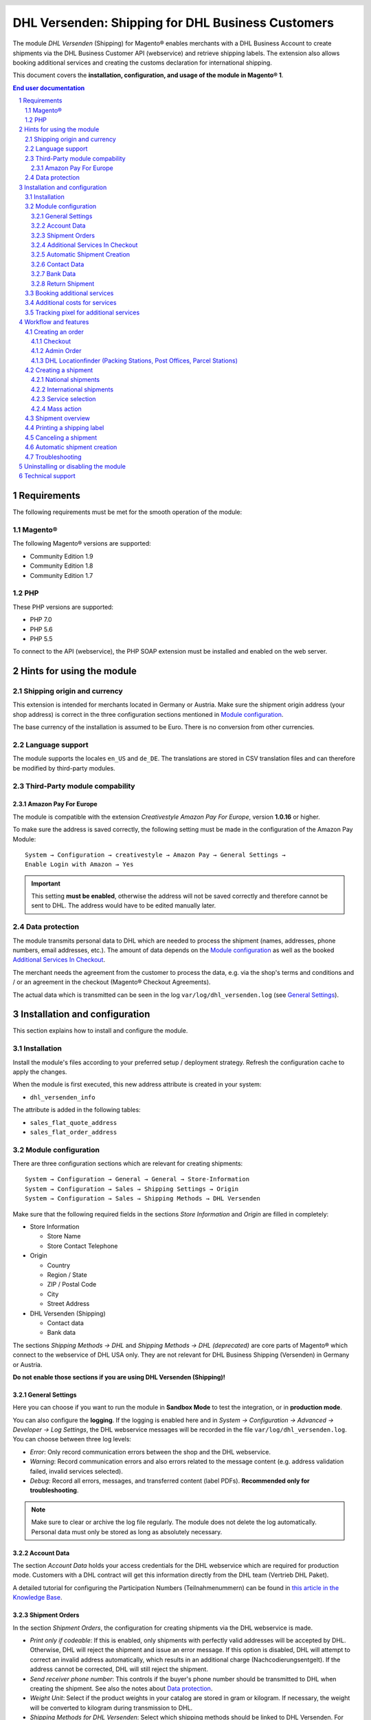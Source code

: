 .. |date| date:: %Y-%m-%d
.. |year| date:: %Y

.. footer::
   .. class:: footertable

   +-------------------------+-------------------------+
   | Last updated: |date|    | .. class:: rightalign   |
   |                         |                         |
   |                         | ###Page###/###Total###  |
   +-------------------------+-------------------------+

.. header::
   .. image:: images/dhl.jpg
      :width: 4.5cm
      :height: 1.2cm
      :align: right

.. sectnum::

==================================================
DHL Versenden: Shipping for DHL Business Customers
==================================================

The module *DHL Versenden* (Shipping) for Magento® enables merchants with a DHL Business
Account to create shipments via the DHL Business Customer API (webservice) and
retrieve shipping labels. The extension also allows booking additional services
and creating the customs declaration for international shipping.

This document covers the **installation, configuration, and usage of the module
in Magento® 1**.

.. raw:: pdf

   PageBreak

.. contents:: End user documentation

.. raw:: pdf

   PageBreak

Requirements
============

The following requirements must be met for the smooth operation of the module:

Magento®
--------

The following Magento® versions are supported:

- Community Edition 1.9
- Community Edition 1.8
- Community Edition 1.7

PHP
---

These PHP versions are supported:

- PHP 7.0
- PHP 5.6
- PHP 5.5

To connect to the API (webservice), the PHP SOAP extension must be installed
and enabled on the web server.

Hints for using the module
==========================

Shipping origin and currency
----------------------------

This extension is intended for merchants located in Germany or Austria.
Make sure the shipment origin address (your shop address) is correct in the
three configuration sections mentioned in `Module configuration`_.

The base currency of the installation is assumed to be Euro. There is no conversion
from other currencies.

Language support
----------------

The module supports the locales ``en_US`` and ``de_DE``. The translations are stored
in CSV translation files and can therefore be modified by third-party modules.

Third-Party module compability
------------------------------

Amazon Pay For Europe
~~~~~~~~~~~~~~~~~~~~~

The module is compatible with the extension *Creativestyle Amazon Pay For Europe*,
version **1.0.16** or higher.

To make sure the address is saved correctly, the following setting must be made in the
configuration of the Amazon Pay Module:

::

    System → Configuration → creativestyle → Amazon Pay → General Settings →
    Enable Login with Amazon → Yes

.. admonition:: Important

   This setting **must be enabled**, otherwise the address will not be saved correctly and
   therefore cannot be sent to DHL. The address would have to be edited manually later.

Data protection
---------------

The module transmits personal data to DHL which are needed to process the shipment (names,
addresses, phone numbers, email addresses, etc.). The amount of data depends on the
`Module configuration`_ as well as the booked `Additional Services In Checkout`_.

The merchant needs the agreement from the customer to process the data, e.g. via the shop's
terms and conditions and / or an agreement in the checkout (Magento® Checkout Agreements).

The actual data which is transmitted can be seen in the log ``var/log/dhl_versenden.log``
(see `General Settings`_).

.. raw:: pdf

   PageBreak

Installation and configuration
==============================

This section explains how to install and configure the module.

Installation
------------

Install the module's files according to your preferred setup / deployment strategy.
Refresh the configuration cache to apply the changes.

When the module is first executed, this new address attribute is created in
your system:

- ``dhl_versenden_info``

The attribute is added in the following tables:

- ``sales_flat_quote_address``
- ``sales_flat_order_address``

Module configuration
--------------------

There are three configuration sections which are relevant for creating shipments:

::

    System → Configuration → General → General → Store-Information
    System → Configuration → Sales → Shipping Settings → Origin
    System → Configuration → Sales → Shipping Methods → DHL Versenden

Make sure that the following required fields in the sections *Store Information*
and *Origin* are filled in completely:

* Store Information

  * Store Name
  * Store Contact Telephone

* Origin

  * Country
  * Region / State
  * ZIP / Postal Code
  * City
  * Street Address

* DHL Versenden (Shipping)

  * Contact data
  * Bank data

The sections *Shipping Methods → DHL* and *Shipping Methods → DHL (deprecated)*
are core parts of Magento® which connect to the webservice of DHL USA only.
They are not relevant for DHL Business Shipping (Versenden) in Germany or Austria.

**Do not enable those sections if you are using DHL Versenden (Shipping)!**

.. raw:: pdf

   PageBreak

General Settings
~~~~~~~~~~~~~~~~

Here you can choose if you want to run the module in **Sandbox Mode** to test the integration,
or in **production mode**.

You can also configure the **logging**. If the logging is enabled here and
in *System → Configuration → Advanced → Developer → Log Settings*, the DHL
webservice messages will be recorded in the file ``var/log/dhl_versenden.log``.
You can choose between three log levels:

* *Error*: Only record communication errors between the shop and the DHL webservice.
* *Warning*: Record communication errors and also errors related to the message
  content (e.g. address validation failed, invalid services selected).
* *Debug*: Record all errors, messages, and transferred content (label PDFs). **Recommended
  only for troubleshooting**.

.. admonition:: Note

   Make sure to clear or archive the log file regularly. The module does not delete the log
   automatically. Personal data must only be stored as long as absolutely necessary.

Account Data
~~~~~~~~~~~~

The section *Account Data* holds your access credentials for the DHL webservice
which are required for production mode. Customers with a DHL contract will get
this information directly from the DHL team (Vertrieb DHL Paket).

A detailed tutorial for configuring the Participation Numbers (Teilnahmenummern) can
be found in `this article in the Knowledge Base <http://dhl.support.netresearch.de/support/solutions/articles/12000024659>`_.

Shipment Orders
~~~~~~~~~~~~~~~

In the section *Shipment Orders*, the configuration for creating shipments via
the DHL webservice is made.

* *Print only if codeable*: If this is enabled, only shipments with perfectly
  valid addresses will be accepted by DHL. Otherwise, DHL will reject the shipment
  and issue an error message. If this option is disabled, DHL will attempt to
  correct an invalid address automatically, which results in an additional charge
  (Nachcodierungsentgelt). If the address cannot be corrected, DHL will still
  reject the shipment.
* *Send receiver phone number*: This controls if the buyer's phone number should be
  transmitted to DHL when creating the shipment. See also the notes about `Data protection`_.
* *Weight Unit*: Select if the product weights in your catalog are stored in
  gram or kilogram. If necessary, the weight will be converted to kilogram
  during transmission to DHL.
* *Shipping Methods for DHL Versenden*: Select which shipping methods should be
  linked to DHL Versenden. For shipping methods that are selected here, the available
  DHL services will be displayed in the checkout, and DHL labels will be created when
  creating the Magento® shipment.
* *Cash On Delivery payment methods for DHL Versenden*: Select which payment methods
  should be treated as Cash On Delivery (COD) payment methods. If one of these payment
  methods is used, a Cash On Delivery label will be created.

.. raw:: pdf

   PageBreak

Additional Services In Checkout
~~~~~~~~~~~~~~~~~~~~~~~~~~~~~~~

In the configuration section *Additional Services In Checkout* you can choose which
additional DHL services you want to offer to your customers.

Please also note the information about `Booking additional services`_ and
`Additional costs for services`_.

* *Enable Preferred Location*: The customer selects an alternative location where
  the shipment can be placed in case they are not at home.
* *Enable Preferred Neighbor*: The customer selects an alternative address in the
  neighborhood for the shipment in case they are not at home.
* *Enable Automatic Parcel Announcement*: The customer gets notified by email about the status
  of the shipment. The customer's email address will be transmitted to DHL for this service
  (note the section `Data protection`_). Select one of the following options:

  * *Yes*: The service will be booked.
  * *Enable on customers choice*: The customer decides in the checkout if the service should be booked.
  * *No*: The service will not be booked.

* *Enable Preferred Day*: The customer chooses a specific day on which the shipment
  should arrive.
* *Enable Preferred Time*: The customer chooses a time frame within which the
  shipment should arrive.
* *Preferred day / time handling additional charge (handling fee)*: This amount will
  be added to the shipping cost if the service is used. Use a decimal point, not comma.
  The gross amount must be entered here (incl. VAT). If you want to offer the service
  for free, enter a ``0`` here.
* *Preferred day / time handling fee text*: This text will be displayed to the customer
  in the checkout if the service has been selected. You can use the placeholder ``$1``
  in the text which will show the additional handling fee and currency in the checkout.
* *Combined preferred day and time handling additional charge (handling fee)*: This amount will
  be added to the shipping cost if **both** services are booked. Use a decimal point, not comma.
  The gross amount must be entered here (incl. VAT). If you want to offer the services combination
  for free, enter a ``0`` here.
* *Combined preferred day and time handling fee text*: This text will be displayed to the customer
  in the checkout if both services have been selected. You can use the placeholder ``$1``
  in the text which will show the additional handling fee and currency in the checkout.
* *Cut off time*: This sets the time up to which new orders will be dispatched on the
  same day. Orders placed *after* the cut off time will not be dispatched on the same
  day. The earliest possible preferred day will then be postponed by one day.

.. admonition:: Cut off time

   To make sure the time threshold works as expected, the server time needs to be set
   correctly. Check for any offsets due to daylight saving time or differing time
   zones. Adjust the cut off time setting to compensate, if needed.

.. raw:: pdf

   PageBreak

Automatic Shipment Creation
~~~~~~~~~~~~~~~~~~~~~~~~~~~

The section *Automatic Shipment Creation* lets you choose if shipments should be
created and package labels retrieved automatically (via Cronjob).

The setting *Notify Customer* allows to have the shipment confirmation email
sent to the customer if the shipment was created successfully.

You can also configure which *order status* an order must have to be processed
automatically. You can use this to exclude specific orders from being processed
automatically.

Also, the *additional services* which should be booked automatically can be chosen here.

Contact Data
~~~~~~~~~~~~

In the section *Contact Data* you configure the shipper (sender) data which should
be used when creating shipments with DHL.

Bank Data
~~~~~~~~~

In the section *Bank Data* you configure the bank account to be used for Cash On
Delivery (COD) shipments with DHL. The Cash On Delivery amount from the customer
will be transferred to this bank account.

Please note that you might also have to store the bank data in your DHL account.
Usually, this can be done through the DHL Business Customer Portal
(Geschäftskundenportal).

Return Shipment
~~~~~~~~~~~~~~~

In the section *Return Shipment* you configure the receiver address to be printed
on the Return Label, if that service was booked.

.. raw:: pdf

   PageBreak


Booking additional services
---------------------------

The available services as well as preferred days and preferred times depend on the
actual shipping address and country. Unusable services will be hidden in the checkout
automatically.

If the order contains articles which are not in stock, it won't be possible to book
preferred day.

The services *Preferred location* and *Preferred neighbor* cannot be booked together.

Additional costs for services
-----------------------------

The services *Preferred Day* and *Preferred Time* are **enabled by default!**
Therefore the standard DHL handling fees will be added to the shipping cost.

When using the shipping method *Free Shipping* the additional handling fees will
always be ignored!

If you want to use the shipping method *Table Rates* and set a threshold for free
shipping, we recommend setting up a Shopping Cart Price Rule for this. By using this
shipping method the additional fees for DHL services will be included.

Tracking pixel for additional services
--------------------------------------

In case you'd like to offer preferred delivery options in your shop frontend, please note the following hint:

The extensions displays a tracking pixel in the checkout for reporting purposes. It
reports the URL on which the extension is used, as well as the number of extension
calls to DHL. No personal data is created and / or collected. The tracking pixel will
be displayed once every 30 days.

This function can be disabled here:

::

  System → Configuration → Checkout → DHL Versenden Tracking → No


Workflow and features
=====================

Creating an order
-----------------

The following section describes how the extension integrates itself into the order
process.

Checkout
~~~~~~~~

In the `module configuration`_ the shipping methods have been selected for which DHL
shipments and labels should be created. If the customer now selects one of those
shipping methods in the checkout, the configured additional services are offered.

.. image:: images/en/checkout_services.png
   :scale: 45 %

In the checkout step *Payment information* the Cash On Delivery payment methods
will be disabled if Cash On Delivery is not available for the selected delivery
address.

The customer can click on the link "*Or as an alternative choose a shipment to
a Parcelstation or a Post Office*". This will lead the customer back to the checkout
step *Shipping address* to select a DHL location as shipping address, if desired.

If the module `DHL Locationfinder <http://dhl.support.netresearch.de/support/solutions/articles/12000023181>`_
is installed, the customer can use it to easily find nearby DHL pickup locations.

.. raw:: pdf

   PageBreak

Admin Order
~~~~~~~~~~~

When creating orders via the Admin Panel, no additional DHL services can be booked
while placing the order. However, it is possible to select services later when
creating the shipment.

The Cash On Delivery payment methods will be disabled if Cash On Delivery is not
available for the delivery address (same behaviour as in the checkout).

Please also note the information about `Booking additional services`_.

DHL Locationfinder (Packing Stations, Post Offices, Parcel Stations)
~~~~~~~~~~~~~~~~~~~~~~~~~~~~~~~~~~~~~~~~~~~~~~~~~~~~~~~~~~~~~~~~~~~~

The extension *DHL Versenden* only offers limited support for DHL delivery
addresses in the checkout:

* The format *Packstation 123* in the field *Street* will be recognized.
* The format *Postfiliale 123* in the field *Street* will be recognized.
* A numerical value in the field *Company* will be recognized as Post Number.

A more comprehensive support for creating shipments to DHL addresses via the
DHL webservice is offered by the separate extension `DHL Locationfinder
<http://dhl.support.netresearch.de/support/solutions/articles/12000023181>`_:

* Interactive map for selecting the DHL delivery address
* Separate fields for DHL data (e.g. post number)
* Validation of customer input
* Support for Parcel Stations (Paketshops)

Creating a shipment
-------------------

The following section explains how to create a shipment for an order and how
to retrieve the shipping label.

National shipments
~~~~~~~~~~~~~~~~~~

In the Admin Panel, select an order whose shipping method is linked to DHL (see
`Module configuration`_, section *Shipping Methods for DHL Versenden*). Then
click the button *Ship* on the top right of the page.

.. image:: images/en/button_ship.png

You will get to the page *New shipment for order*. Activate the checkbox
*Create shipping label* and click the button *Submit shipment...*.

.. image:: images/en/button_submit_shipment.png
   :scale: 75 %

Now a popup window for selecting the articles in the package will be opened. Click
the button *Add products*, select the products, and confirm by clicking
*Add selected product(s) to package*. The package dimensions are optional.

.. admonition:: Multipack shipments

   Splitting the products / items into multiple packages is currently not supported
   by the DHL webservice. As an alternative, you can create several shipments for
   one order (partial shipment), see also `this tutorial <http://dhl.support.netresearch.de/support/solutions/articles/12000029044>`_.

The button *OK* in the popup window is now enabled. When clicking it, the shipment
will be transmitted to DHL and (if the transmission was successful) a shipping
label will be retrieved. If there was an error, the message from the DHL webservice
will be displayed, and you can correct the data accordingly, see also Troubleshooting_.

International shipments
~~~~~~~~~~~~~~~~~~~~~~~

For shipments to addresses outside of the EU, additional fields will be displayed
in the popup window to define the articles in the package. To get the necessary
customs declaration, you have to enter at least the customs tariff number and
the content type.

Everything else is the same as described in the section `National shipments`_.

.. raw:: pdf

   PageBreak

Service selection
~~~~~~~~~~~~~~~~~

Aside from the services that can be selected by the customer in the checkout, there
are other services available for merchants in the DHL Business Portal
(Geschäftskundenportal). The available services for the current delivery address
are shown in the popup window for selecting the shipment articles.

.. image:: images/en/merchant_services.png
   :scale: 175 %

The services selected by the customer in the checkout will already be selected
here. Also, the service *Address validation* (Print only if codeable) will be
selected if enabled in the general `Module configuration`_.

Please note that the following inputs are **not** allowed for *Preferred location* and *Preferred neighbor*:

**Invalid special characters**

::

    < > \ ' " " + \n \r

**Invalid data**

* Paketbox
* Postfach
* Postfiliale / Postfiliale Direkt / Filiale / Filiale Direkt / Wunschfiliale
* Paketkasten
* DHL / Deutsche Post
* Packstation / P-A-C-K-S-T-A-T-I-O-N / Paketstation / Pack Station / P.A.C.K.S.T.A.T.I.O.N. /
  Pakcstation / Paackstation / Pakstation / Backstation / Bakstation / P A C K S T A T I O N

For shipments to DHL locations (Packstation, Post Offices, etc.) please use the appropriate address fields.

.. raw:: pdf

   PageBreak

Mass action
~~~~~~~~~~~

National and EU shipments and labels can be created using a mass action in the
order grid:

* Sales → Orders → Mass action *Create Shipping Labels*

This allows creating basic shipping labels with no further user interaction.
The following things apply:

* All order items will be added to the shipment.
* The DHL services selected during checkout will be booked.
* Additional services which are selected in the *Automatic Shipment Creation* section
  of the `Module configuration`_ will be added.

Shipment overview
-----------------

For orders that are processed by DHL, the order list will show DHL icons which
indicate the shipment status.

* **Crossed-out icon**: error during label creation, see Troubleshooting_.
* **Yellow icon**: transmission ok, label successfully created.
* **Gray icon**: transmission to DHL not executed yet.

.. image:: images/en/label_status.png
   :scale: 100 %

.. raw:: pdf

   PageBreak

Printing a shipping label
-------------------------

The successfully retrieved shipping labels can be opened in several locations
of the Admin Panel:

* Sales → Orders → Mass action *Print shipping labels*
* Sales → Shipments → Mass action *Print shipping labels*
* Detail page of a shipment → Button *Print shipping label*

Please note that this will not transmit *new* shipments to DHL, but only show
the DHL labels which are already stored in Magento®.

To create *new* DHL shipments and labels, please follow the instructions in the
section `Mass action`_.

Canceling a shipment
--------------------

As long as a shipment has not been manifested, it can be canceled via the
DHL webservice. In the Admin Panel, open the detail page of a shipment and click
the link *Delete* in the box *Shipping and tracking information* next to the
tracking number.

.. image:: images/en/shipping_and_tracking.png
   :scale: 75 %

If the shipment was canceled successfully, the tracking number and the
shipping label will be deleted from the system.

.. raw:: pdf

   PageBreak

Automatic shipment creation
---------------------------

The process for creating shipments manually can be too time-consuming or
cumbersome for merchants with a high shipment volume. To make this easier,
you can automate the process for creating shipments and transmitting them to
DHL. Enable the automatic shipment creation in the `Module configuration`_ and
select which services should be booked by default (in addition to those selected
by the customer in the checkout).

.. admonition:: Note

   The automatic shipment creation requires setting up Cron Jobs.

   ::

      # m h dom mon dow user command
      */15 * * * * /bin/sh /absolute/path/to/magento/cron.sh

Every 15 minutes the DHL extension will collect all orders which are ready for
shipping (according to the configuration), create shipments, and transmit them
to DHL. The automatic mode will not include shipments that require customs
declarations.

If you want to change the timing for the automatic shipment creation, or you need
a better monitoring of the execution, you can install the extension `Aoe_Scheduler`_.

.. _Aoe_Scheduler:  https://github.com/AOEpeople/Aoe_Scheduler

.. raw:: pdf

   PageBreak

Troubleshooting
---------------

During the transmission of shipments to DHL, errors can occur. These are often
caused by an invalid address or an invalid combination of additional services.

When creating shipments manually, the error message will be directly visible.
Errors that occur during automatic shipment creation will be logged as order
comments. If the logging is enabled in the module configuration, you can also
check the shipments in the module's log file.

.. admonition:: Note

   When using the automatic shipment creation, make sure to regularly check
   the status of your orders to prevent the repeated transmission of invalid
   shipment requests to DHL.

Erroneous shipment requests can be corrected as follows:

* In the popup window for selecting the package articles, you can disable
  invalid additional services.
* In the popup window for selecting the package articles, you can disable the
  address validation. DHL will then attempt to correct an invalid address, which
  will result in an additional charge.
* On the detail page of the order or shipment, you can edit the receiver address
  and correct any errors. Use the link *Edit* in the box *Shipping address*.

  .. image:: images/en/edit_address_link.png
     :scale: 60 %

  On this page, you can edit the address fields in the upper part, and the special
  fields for DHL shipping in the lower part:

  * Street, House number, and address addition
  * Packstation number
  * Postfilial number (Post office)
  * Parcel shop number


.. image:: images/en/edit_address_form.png
   :scale: 175 %

Afterwards, save the address. If the error has been corrected, you can retry
`Creating a shipment`_.

If a shipment has already been transmitted successfully via the webservice, but
you want to make changes afterwards, please cancel the shipment first as described
in the section `Canceling a shipment`_. Then click *Create shipping label...*
inside the same box *Shipping and tracking information*. From here on, the
process is the same as described in `Creating a shipment`_.

.. raw:: pdf

   PageBreak

Uninstalling or disabling the module
====================================

To *uninstall* the module, follow these steps:

1. Delete all module files from your file system
2. Remove the address attributes mentioned in the section Installation_
3. Remove the module entry ``dhl_versenden_setup`` from the table ``core_resource``.
4. Remove all module entries ``carriers/dhlversenden/*`` from the table ``core_config_data``.
5. Flush the cache afterwards.

In case you only want to *disable* the module without uninstalling it, set the
node ``active`` in the file ``app/etc/modules/Dhl_Versenden.xml`` from **true**
to **false**.


Technical support
=================

In case of questions or problems, please have a look at the Support Portal
(FAQ) first: http://dhl.support.netresearch.de/

If the problem cannot be resolved, you can contact the support team via the
Support Portal or by sending an email to dhl.support@netresearch.de
